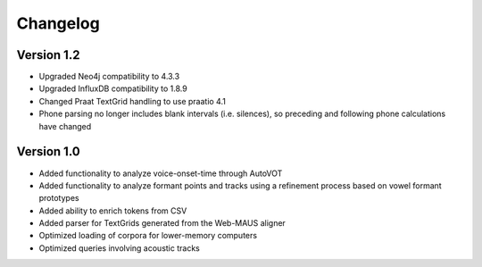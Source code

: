 
*********
Changelog
*********

Version 1.2
===========

* Upgraded Neo4j compatibility to 4.3.3
* Upgraded InfluxDB compatibility to 1.8.9
* Changed Praat TextGrid handling to use praatio 4.1
* Phone parsing no longer includes blank intervals (i.e. silences), so preceding and following phone calculations have changed

Version 1.0
===========

* Added functionality to analyze voice-onset-time through AutoVOT
* Added functionality to analyze formant points and tracks using a refinement process based on vowel formant prototypes
* Added ability to enrich tokens from CSV
* Added parser for TextGrids generated from the Web-MAUS aligner
* Optimized loading of corpora for lower-memory computers
* Optimized queries involving acoustic tracks